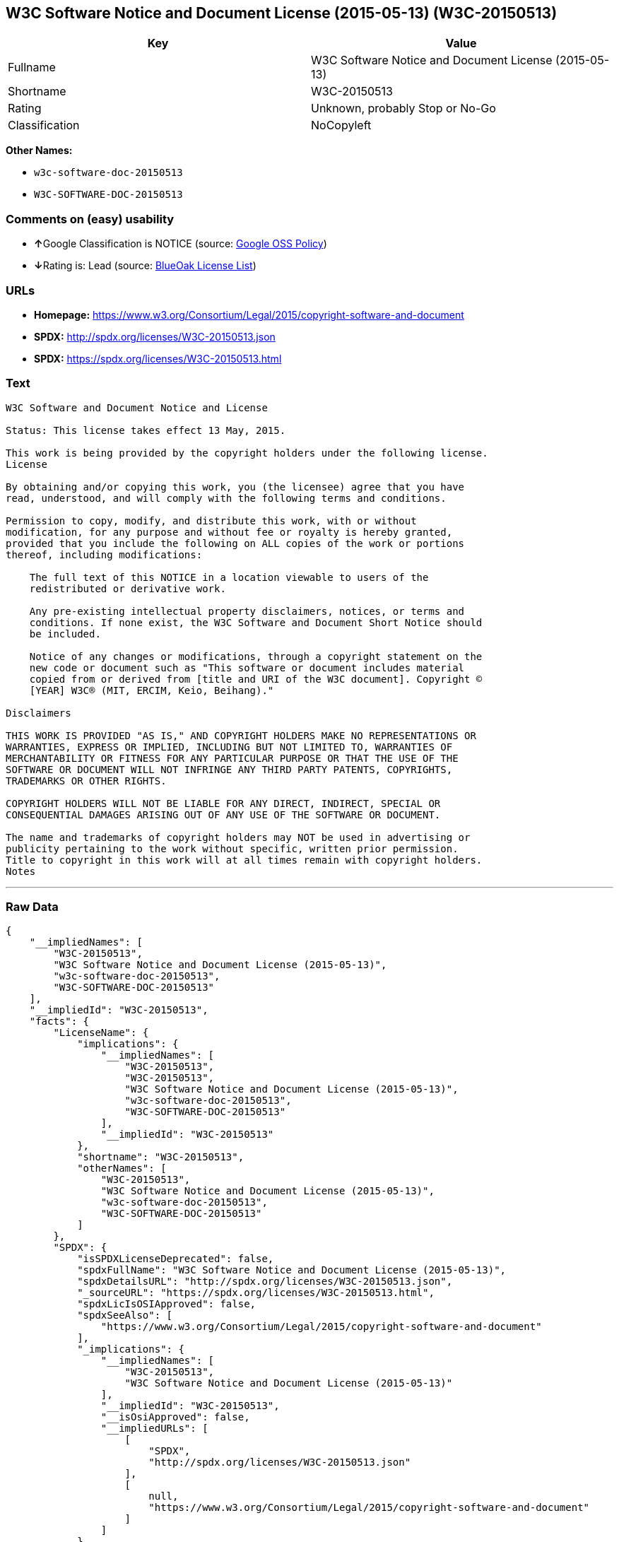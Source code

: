 == W3C Software Notice and Document License (2015-05-13) (W3C-20150513)

[cols=",",options="header",]
|===============================================================
|Key |Value
|Fullname |W3C Software Notice and Document License (2015-05-13)
|Shortname |W3C-20150513
|Rating |Unknown, probably Stop or No-Go
|Classification |NoCopyleft
|===============================================================

*Other Names:*

* `w3c-software-doc-20150513`
* `W3C-SOFTWARE-DOC-20150513`

=== Comments on (easy) usability

* **↑**Google Classification is NOTICE (source:
https://opensource.google.com/docs/thirdparty/licenses/[Google OSS
Policy])
* **↓**Rating is: Lead (source: https://blueoakcouncil.org/list[BlueOak
License List])

=== URLs

* *Homepage:*
https://www.w3.org/Consortium/Legal/2015/copyright-software-and-document
* *SPDX:* http://spdx.org/licenses/W3C-20150513.json
* *SPDX:* https://spdx.org/licenses/W3C-20150513.html

=== Text

....
W3C Software and Document Notice and License

Status: This license takes effect 13 May, 2015.

This work is being provided by the copyright holders under the following license.
License

By obtaining and/or copying this work, you (the licensee) agree that you have
read, understood, and will comply with the following terms and conditions.

Permission to copy, modify, and distribute this work, with or without
modification, for any purpose and without fee or royalty is hereby granted,
provided that you include the following on ALL copies of the work or portions
thereof, including modifications:

    The full text of this NOTICE in a location viewable to users of the
    redistributed or derivative work.
    
    Any pre-existing intellectual property disclaimers, notices, or terms and
    conditions. If none exist, the W3C Software and Document Short Notice should
    be included.

    Notice of any changes or modifications, through a copyright statement on the
    new code or document such as "This software or document includes material
    copied from or derived from [title and URI of the W3C document]. Copyright ©
    [YEAR] W3C® (MIT, ERCIM, Keio, Beihang)."

Disclaimers

THIS WORK IS PROVIDED "AS IS," AND COPYRIGHT HOLDERS MAKE NO REPRESENTATIONS OR
WARRANTIES, EXPRESS OR IMPLIED, INCLUDING BUT NOT LIMITED TO, WARRANTIES OF
MERCHANTABILITY OR FITNESS FOR ANY PARTICULAR PURPOSE OR THAT THE USE OF THE
SOFTWARE OR DOCUMENT WILL NOT INFRINGE ANY THIRD PARTY PATENTS, COPYRIGHTS,
TRADEMARKS OR OTHER RIGHTS.

COPYRIGHT HOLDERS WILL NOT BE LIABLE FOR ANY DIRECT, INDIRECT, SPECIAL OR
CONSEQUENTIAL DAMAGES ARISING OUT OF ANY USE OF THE SOFTWARE OR DOCUMENT.

The name and trademarks of copyright holders may NOT be used in advertising or
publicity pertaining to the work without specific, written prior permission.
Title to copyright in this work will at all times remain with copyright holders.
Notes
....

'''''

=== Raw Data

....
{
    "__impliedNames": [
        "W3C-20150513",
        "W3C Software Notice and Document License (2015-05-13)",
        "w3c-software-doc-20150513",
        "W3C-SOFTWARE-DOC-20150513"
    ],
    "__impliedId": "W3C-20150513",
    "facts": {
        "LicenseName": {
            "implications": {
                "__impliedNames": [
                    "W3C-20150513",
                    "W3C-20150513",
                    "W3C Software Notice and Document License (2015-05-13)",
                    "w3c-software-doc-20150513",
                    "W3C-SOFTWARE-DOC-20150513"
                ],
                "__impliedId": "W3C-20150513"
            },
            "shortname": "W3C-20150513",
            "otherNames": [
                "W3C-20150513",
                "W3C Software Notice and Document License (2015-05-13)",
                "w3c-software-doc-20150513",
                "W3C-SOFTWARE-DOC-20150513"
            ]
        },
        "SPDX": {
            "isSPDXLicenseDeprecated": false,
            "spdxFullName": "W3C Software Notice and Document License (2015-05-13)",
            "spdxDetailsURL": "http://spdx.org/licenses/W3C-20150513.json",
            "_sourceURL": "https://spdx.org/licenses/W3C-20150513.html",
            "spdxLicIsOSIApproved": false,
            "spdxSeeAlso": [
                "https://www.w3.org/Consortium/Legal/2015/copyright-software-and-document"
            ],
            "_implications": {
                "__impliedNames": [
                    "W3C-20150513",
                    "W3C Software Notice and Document License (2015-05-13)"
                ],
                "__impliedId": "W3C-20150513",
                "__isOsiApproved": false,
                "__impliedURLs": [
                    [
                        "SPDX",
                        "http://spdx.org/licenses/W3C-20150513.json"
                    ],
                    [
                        null,
                        "https://www.w3.org/Consortium/Legal/2015/copyright-software-and-document"
                    ]
                ]
            },
            "spdxLicenseId": "W3C-20150513"
        },
        "Scancode": {
            "otherUrls": null,
            "homepageUrl": "https://www.w3.org/Consortium/Legal/2015/copyright-software-and-document",
            "shortName": "W3C-SOFTWARE-DOC-20150513",
            "textUrls": null,
            "text": "W3C Software and Document Notice and License\n\nStatus: This license takes effect 13 May, 2015.\n\nThis work is being provided by the copyright holders under the following license.\nLicense\n\nBy obtaining and/or copying this work, you (the licensee) agree that you have\nread, understood, and will comply with the following terms and conditions.\n\nPermission to copy, modify, and distribute this work, with or without\nmodification, for any purpose and without fee or royalty is hereby granted,\nprovided that you include the following on ALL copies of the work or portions\nthereof, including modifications:\n\n    The full text of this NOTICE in a location viewable to users of the\n    redistributed or derivative work.\n    \n    Any pre-existing intellectual property disclaimers, notices, or terms and\n    conditions. If none exist, the W3C Software and Document Short Notice should\n    be included.\n\n    Notice of any changes or modifications, through a copyright statement on the\n    new code or document such as \"This software or document includes material\n    copied from or derived from [title and URI of the W3C document]. Copyright ÃÂ©\n    [YEAR] W3CÃÂ® (MIT, ERCIM, Keio, Beihang).\"\n\nDisclaimers\n\nTHIS WORK IS PROVIDED \"AS IS,\" AND COPYRIGHT HOLDERS MAKE NO REPRESENTATIONS OR\nWARRANTIES, EXPRESS OR IMPLIED, INCLUDING BUT NOT LIMITED TO, WARRANTIES OF\nMERCHANTABILITY OR FITNESS FOR ANY PARTICULAR PURPOSE OR THAT THE USE OF THE\nSOFTWARE OR DOCUMENT WILL NOT INFRINGE ANY THIRD PARTY PATENTS, COPYRIGHTS,\nTRADEMARKS OR OTHER RIGHTS.\n\nCOPYRIGHT HOLDERS WILL NOT BE LIABLE FOR ANY DIRECT, INDIRECT, SPECIAL OR\nCONSEQUENTIAL DAMAGES ARISING OUT OF ANY USE OF THE SOFTWARE OR DOCUMENT.\n\nThe name and trademarks of copyright holders may NOT be used in advertising or\npublicity pertaining to the work without specific, written prior permission.\nTitle to copyright in this work will at all times remain with copyright holders.\nNotes\n",
            "category": "Permissive",
            "osiUrl": null,
            "owner": "W3C - World Wide Web Consortium",
            "_sourceURL": "https://github.com/nexB/scancode-toolkit/blob/develop/src/licensedcode/data/licenses/w3c-software-doc-20150513.yml",
            "key": "w3c-software-doc-20150513",
            "name": "W3C Software and Document (2015-05-13)",
            "spdxId": "W3C-20150513",
            "_implications": {
                "__impliedNames": [
                    "w3c-software-doc-20150513",
                    "W3C-SOFTWARE-DOC-20150513",
                    "W3C-20150513"
                ],
                "__impliedId": "W3C-20150513",
                "__impliedCopyleft": [
                    [
                        "Scancode",
                        "NoCopyleft"
                    ]
                ],
                "__calculatedCopyleft": "NoCopyleft",
                "__impliedText": "W3C Software and Document Notice and License\n\nStatus: This license takes effect 13 May, 2015.\n\nThis work is being provided by the copyright holders under the following license.\nLicense\n\nBy obtaining and/or copying this work, you (the licensee) agree that you have\nread, understood, and will comply with the following terms and conditions.\n\nPermission to copy, modify, and distribute this work, with or without\nmodification, for any purpose and without fee or royalty is hereby granted,\nprovided that you include the following on ALL copies of the work or portions\nthereof, including modifications:\n\n    The full text of this NOTICE in a location viewable to users of the\n    redistributed or derivative work.\n    \n    Any pre-existing intellectual property disclaimers, notices, or terms and\n    conditions. If none exist, the W3C Software and Document Short Notice should\n    be included.\n\n    Notice of any changes or modifications, through a copyright statement on the\n    new code or document such as \"This software or document includes material\n    copied from or derived from [title and URI of the W3C document]. Copyright Â©\n    [YEAR] W3CÂ® (MIT, ERCIM, Keio, Beihang).\"\n\nDisclaimers\n\nTHIS WORK IS PROVIDED \"AS IS,\" AND COPYRIGHT HOLDERS MAKE NO REPRESENTATIONS OR\nWARRANTIES, EXPRESS OR IMPLIED, INCLUDING BUT NOT LIMITED TO, WARRANTIES OF\nMERCHANTABILITY OR FITNESS FOR ANY PARTICULAR PURPOSE OR THAT THE USE OF THE\nSOFTWARE OR DOCUMENT WILL NOT INFRINGE ANY THIRD PARTY PATENTS, COPYRIGHTS,\nTRADEMARKS OR OTHER RIGHTS.\n\nCOPYRIGHT HOLDERS WILL NOT BE LIABLE FOR ANY DIRECT, INDIRECT, SPECIAL OR\nCONSEQUENTIAL DAMAGES ARISING OUT OF ANY USE OF THE SOFTWARE OR DOCUMENT.\n\nThe name and trademarks of copyright holders may NOT be used in advertising or\npublicity pertaining to the work without specific, written prior permission.\nTitle to copyright in this work will at all times remain with copyright holders.\nNotes\n",
                "__impliedURLs": [
                    [
                        "Homepage",
                        "https://www.w3.org/Consortium/Legal/2015/copyright-software-and-document"
                    ]
                ]
            }
        },
        "BlueOak License List": {
            "BlueOakRating": "Lead",
            "url": "https://spdx.org/licenses/W3C-20150513.html",
            "isPermissive": true,
            "_sourceURL": "https://blueoakcouncil.org/list",
            "name": "W3C Software Notice and Document License (2015-05-13)",
            "id": "W3C-20150513",
            "_implications": {
                "__impliedNames": [
                    "W3C-20150513"
                ],
                "__impliedJudgement": [
                    [
                        "BlueOak License List",
                        {
                            "tag": "NegativeJudgement",
                            "contents": "Rating is: Lead"
                        }
                    ]
                ],
                "__impliedCopyleft": [
                    [
                        "BlueOak License List",
                        "NoCopyleft"
                    ]
                ],
                "__calculatedCopyleft": "NoCopyleft",
                "__impliedURLs": [
                    [
                        "SPDX",
                        "https://spdx.org/licenses/W3C-20150513.html"
                    ]
                ]
            }
        },
        "Google OSS Policy": {
            "rating": "NOTICE",
            "_sourceURL": "https://opensource.google.com/docs/thirdparty/licenses/",
            "id": "W3C-20150513",
            "_implications": {
                "__impliedNames": [
                    "W3C-20150513"
                ],
                "__impliedJudgement": [
                    [
                        "Google OSS Policy",
                        {
                            "tag": "PositiveJudgement",
                            "contents": "Google Classification is NOTICE"
                        }
                    ]
                ],
                "__impliedCopyleft": [
                    [
                        "Google OSS Policy",
                        "NoCopyleft"
                    ]
                ],
                "__calculatedCopyleft": "NoCopyleft"
            }
        }
    },
    "__impliedJudgement": [
        [
            "BlueOak License List",
            {
                "tag": "NegativeJudgement",
                "contents": "Rating is: Lead"
            }
        ],
        [
            "Google OSS Policy",
            {
                "tag": "PositiveJudgement",
                "contents": "Google Classification is NOTICE"
            }
        ]
    ],
    "__impliedCopyleft": [
        [
            "BlueOak License List",
            "NoCopyleft"
        ],
        [
            "Google OSS Policy",
            "NoCopyleft"
        ],
        [
            "Scancode",
            "NoCopyleft"
        ]
    ],
    "__calculatedCopyleft": "NoCopyleft",
    "__isOsiApproved": false,
    "__impliedText": "W3C Software and Document Notice and License\n\nStatus: This license takes effect 13 May, 2015.\n\nThis work is being provided by the copyright holders under the following license.\nLicense\n\nBy obtaining and/or copying this work, you (the licensee) agree that you have\nread, understood, and will comply with the following terms and conditions.\n\nPermission to copy, modify, and distribute this work, with or without\nmodification, for any purpose and without fee or royalty is hereby granted,\nprovided that you include the following on ALL copies of the work or portions\nthereof, including modifications:\n\n    The full text of this NOTICE in a location viewable to users of the\n    redistributed or derivative work.\n    \n    Any pre-existing intellectual property disclaimers, notices, or terms and\n    conditions. If none exist, the W3C Software and Document Short Notice should\n    be included.\n\n    Notice of any changes or modifications, through a copyright statement on the\n    new code or document such as \"This software or document includes material\n    copied from or derived from [title and URI of the W3C document]. Copyright Â©\n    [YEAR] W3CÂ® (MIT, ERCIM, Keio, Beihang).\"\n\nDisclaimers\n\nTHIS WORK IS PROVIDED \"AS IS,\" AND COPYRIGHT HOLDERS MAKE NO REPRESENTATIONS OR\nWARRANTIES, EXPRESS OR IMPLIED, INCLUDING BUT NOT LIMITED TO, WARRANTIES OF\nMERCHANTABILITY OR FITNESS FOR ANY PARTICULAR PURPOSE OR THAT THE USE OF THE\nSOFTWARE OR DOCUMENT WILL NOT INFRINGE ANY THIRD PARTY PATENTS, COPYRIGHTS,\nTRADEMARKS OR OTHER RIGHTS.\n\nCOPYRIGHT HOLDERS WILL NOT BE LIABLE FOR ANY DIRECT, INDIRECT, SPECIAL OR\nCONSEQUENTIAL DAMAGES ARISING OUT OF ANY USE OF THE SOFTWARE OR DOCUMENT.\n\nThe name and trademarks of copyright holders may NOT be used in advertising or\npublicity pertaining to the work without specific, written prior permission.\nTitle to copyright in this work will at all times remain with copyright holders.\nNotes\n",
    "__impliedURLs": [
        [
            "SPDX",
            "http://spdx.org/licenses/W3C-20150513.json"
        ],
        [
            null,
            "https://www.w3.org/Consortium/Legal/2015/copyright-software-and-document"
        ],
        [
            "SPDX",
            "https://spdx.org/licenses/W3C-20150513.html"
        ],
        [
            "Homepage",
            "https://www.w3.org/Consortium/Legal/2015/copyright-software-and-document"
        ]
    ]
}
....